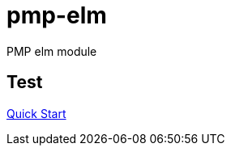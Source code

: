 = pmp-elm

PMP elm module

== Test

link:http://package.elm-lang.org/packages/elm-community/elm-test/latest[Quick Start]
